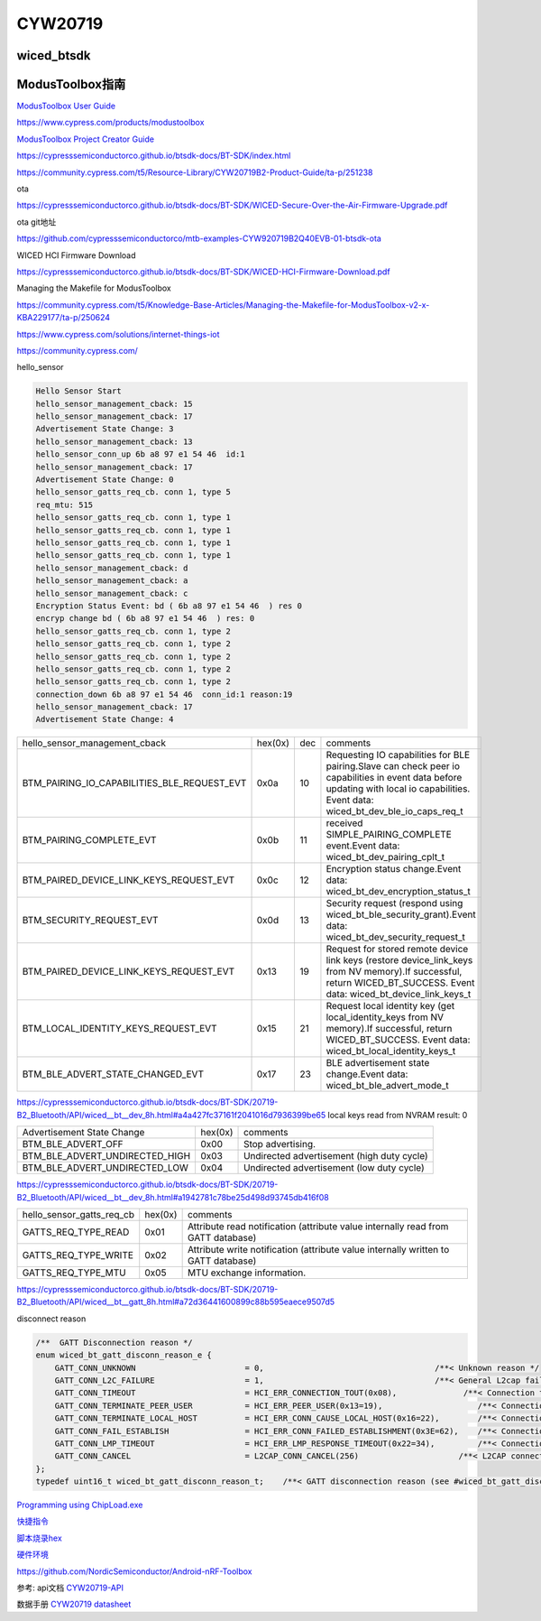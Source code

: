 CYW20719
==============


wiced_btsdk
----------------------

.. code-block:: c

    

ModusToolbox指南
---------------------

`ModusToolbox User Guide`_

.. _`ModusToolbox User Guide`: https://www.cypress.com/file/512716/download

https://www.cypress.com/products/modustoolbox


`ModusToolbox Project Creator Guide`_

.. _`ModusToolbox Project Creator Guide`: https://www.cypress.com/file/512726/download


https://cypresssemiconductorco.github.io/btsdk-docs/BT-SDK/index.html

https://community.cypress.com/t5/Resource-Library/CYW20719B2-Product-Guide/ta-p/251238

ota

https://cypresssemiconductorco.github.io/btsdk-docs/BT-SDK/WICED-Secure-Over-the-Air-Firmware-Upgrade.pdf

ota git地址

https://github.com/cypresssemiconductorco/mtb-examples-CYW920719B2Q40EVB-01-btsdk-ota

WICED HCI Firmware Download

https://cypresssemiconductorco.github.io/btsdk-docs/BT-SDK/WICED-HCI-Firmware-Download.pdf

Managing the Makefile for ModusToolbox

https://community.cypress.com/t5/Knowledge-Base-Articles/Managing-the-Makefile-for-ModusToolbox-v2-x-KBA229177/ta-p/250624


https://www.cypress.com/solutions/internet-things-iot

https://community.cypress.com/





hello_sensor

.. code-block:: c
   
    Hello Sensor Start
    hello_sensor_management_cback: 15
    hello_sensor_management_cback: 17
    Advertisement State Change: 3
    hello_sensor_management_cback: 13
    hello_sensor_conn_up 6b a8 97 e1 54 46  id:1
    hello_sensor_management_cback: 17
    Advertisement State Change: 0
    hello_sensor_gatts_req_cb. conn 1, type 5
    req_mtu: 515
    hello_sensor_gatts_req_cb. conn 1, type 1
    hello_sensor_gatts_req_cb. conn 1, type 1
    hello_sensor_gatts_req_cb. conn 1, type 1
    hello_sensor_gatts_req_cb. conn 1, type 1
    hello_sensor_management_cback: d
    hello_sensor_management_cback: a
    hello_sensor_management_cback: c
    Encryption Status Event: bd ( 6b a8 97 e1 54 46  ) res 0
    encryp change bd ( 6b a8 97 e1 54 46  ) res: 0 
    hello_sensor_gatts_req_cb. conn 1, type 2
    hello_sensor_gatts_req_cb. conn 1, type 2
    hello_sensor_gatts_req_cb. conn 1, type 2
    hello_sensor_gatts_req_cb. conn 1, type 2
    hello_sensor_gatts_req_cb. conn 1, type 2
    connection_down 6b a8 97 e1 54 46  conn_id:1 reason:19
    hello_sensor_management_cback: 17
    Advertisement State Change: 4


.. list-table::

    * - hello_sensor_management_cback
      - hex(0x)
      - dec
      - comments
    * - BTM_PAIRING_IO_CAPABILITIES_BLE_REQUEST_EVT 
      - 0x0a
      - 10
      - Requesting IO capabilities for BLE pairing.Slave can check peer io capabilities in event data before updating with local io capabilities. Event data: wiced_bt_dev_ble_io_caps_req_t 
    * - BTM_PAIRING_COMPLETE_EVT 
      - 0x0b
      - 11
      - received SIMPLE_PAIRING_COMPLETE event.Event data: wiced_bt_dev_pairing_cplt_t 
    * - BTM_PAIRED_DEVICE_LINK_KEYS_REQUEST_EVT
      - 0x0c
      - 12
      - Encryption status change.Event data: wiced_bt_dev_encryption_status_t 
    * - BTM_SECURITY_REQUEST_EVT 
      - 0x0d
      - 13
      - Security request (respond using wiced_bt_ble_security_grant).Event data: wiced_bt_dev_security_request_t 
    * - BTM_PAIRED_DEVICE_LINK_KEYS_REQUEST_EVT
      - 0x13
      - 19
      - Request for stored remote device link keys (restore device_link_keys from NV memory).If successful, return WICED_BT_SUCCESS. Event data: wiced_bt_device_link_keys_t 
    * - BTM_LOCAL_IDENTITY_KEYS_REQUEST_EVT
      - 0x15
      - 21
      - Request local identity key (get local_identity_keys from NV memory).If successful, return WICED_BT_SUCCESS. Event data: wiced_bt_local_identity_keys_t
    * - BTM_BLE_ADVERT_STATE_CHANGED_EVT
      - 0x17
      - 23
      - BLE advertisement state change.Event data: wiced_bt_ble_advert_mode_t

https://cypresssemiconductorco.github.io/btsdk-docs/BT-SDK/20719-B2_Bluetooth/API/wiced__bt__dev_8h.html#a4a427fc37161f2041016d7936399be65
local keys read from NVRAM result: 0 


.. list-table::

    * - Advertisement State Change
      - hex(0x)
      - comments
    * - BTM_BLE_ADVERT_OFF 
      - 0x00
      - Stop advertising. 
    * - BTM_BLE_ADVERT_UNDIRECTED_HIGH
      - 0x03
      - Undirected advertisement (high duty cycle)
    * - BTM_BLE_ADVERT_UNDIRECTED_LOW
      - 0x04
      - Undirected advertisement (low duty cycle) 

https://cypresssemiconductorco.github.io/btsdk-docs/BT-SDK/20719-B2_Bluetooth/API/wiced__bt__dev_8h.html#a1942781c78be25d498d93745db416f08


.. list-table::

    * - hello_sensor_gatts_req_cb 
      - hex(0x)
      - comments
    * - GATTS_REQ_TYPE_READ
      - 0x01
      - Attribute read notification (attribute value internally read from GATT database) 
    * - GATTS_REQ_TYPE_WRITE
      - 0x02
      - Attribute write notification (attribute value internally written to GATT database) 
    * - GATTS_REQ_TYPE_MTU 
      - 0x05
      - MTU exchange information.

https://cypresssemiconductorco.github.io/btsdk-docs/BT-SDK/20719-B2_Bluetooth/API/wiced__bt__gatt_8h.html#a72d36441600899c88b595eaece9507d5


disconnect reason

.. code-block:: c

    /**  GATT Disconnection reason */
    enum wiced_bt_gatt_disconn_reason_e {
        GATT_CONN_UNKNOWN                       = 0,                                    /**< Unknown reason */
        GATT_CONN_L2C_FAILURE                   = 1,                                    /**< General L2cap failure  */
        GATT_CONN_TIMEOUT                       = HCI_ERR_CONNECTION_TOUT(0x08),              /**< Connection timeout  */
        GATT_CONN_TERMINATE_PEER_USER           = HCI_ERR_PEER_USER(0x13=19),                    /**< Connection terminated by peer user  */
        GATT_CONN_TERMINATE_LOCAL_HOST          = HCI_ERR_CONN_CAUSE_LOCAL_HOST(0x16=22),        /**< Connection terminated by local host  */
        GATT_CONN_FAIL_ESTABLISH                = HCI_ERR_CONN_FAILED_ESTABLISHMENT(0x3E=62),    /**< Connection fail to establish  */
        GATT_CONN_LMP_TIMEOUT                   = HCI_ERR_LMP_RESPONSE_TIMEOUT(0x22=34),         /**< Connection fail due to LMP response tout */
        GATT_CONN_CANCEL                        = L2CAP_CONN_CANCEL(256)                     /**< L2CAP connection cancelled  */
    };
    typedef uint16_t wiced_bt_gatt_disconn_reason_t;    /**< GATT disconnection reason (see #wiced_bt_gatt_disconn_reason_e) */

`Programming using ChipLoad.exe`_

.. _`Programming using ChipLoad.exe`: https://community.cypress.com/t5/Resource-Library/Programming-using-ChipLoad-exe/ta-p/246392


`快捷指令`_

.. _`快捷指令`: https://hec9sr20xg.feishu.cn/docs/doccnf1luS7tKSOarmw3ts6fzme


`脚本烧录hex`_

.. _`脚本烧录hex`: https://hec9sr20xg.feishu.cn/drive/folder/fldcnTKZOn6iWPGnxgePdrv0nLg

`硬件环境`_

.. _`硬件环境`: https://hec9sr20xg.feishu.cn/file/boxcnUZDrRWiRRFooZntckVvZFg







https://github.com/NordicSemiconductor/Android-nRF-Toolbox



参考: api文档 CYW20719-API_

数据手册 `CYW20719 datasheet`_

.. _CYW20719-API: https://cypresssemiconductorco.github.io/btsdk-docs/BT-SDK/20719-B2_Bluetooth/API/index.html

.. _CYW20719 datasheet: https://www.cypress.com/file/469126/download